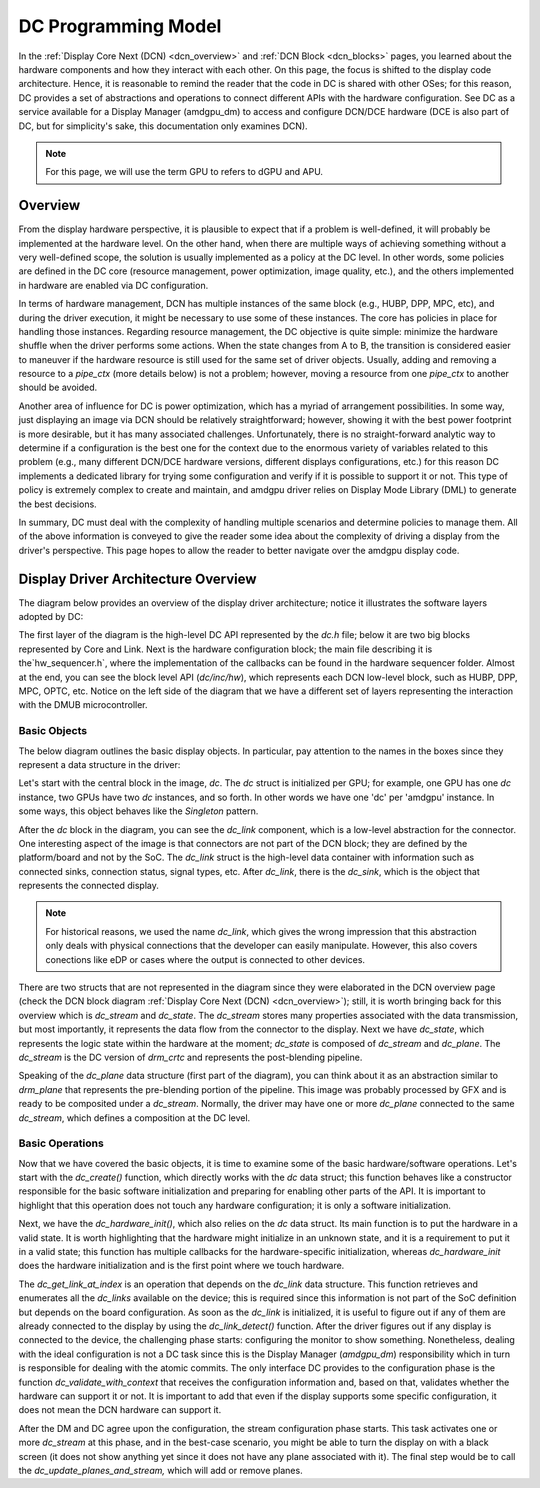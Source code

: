 ====================
DC Programming Model
====================

In the :ref:`Display Core Next (DCN) <dcn_overview>` and :ref:`DCN Block
<dcn_blocks>` pages, you learned about the hardware components and how they
interact with each other. On this page, the focus is shifted to the display
code architecture. Hence, it is reasonable to remind the reader that the code
in DC is shared with other OSes; for this reason, DC provides a set of
abstractions and operations to connect different APIs with the hardware
configuration. See DC as a service available for a Display Manager (amdgpu_dm)
to access and configure DCN/DCE hardware (DCE is also part of DC, but for
simplicity's sake, this documentation only examines DCN).

.. note::
   For this page, we will use the term GPU to refers to dGPU and APU.

Overview
========

From the display hardware perspective, it is plausible to expect that if a
problem is well-defined, it will probably be implemented at the hardware level.
On the other hand, when there are multiple ways of achieving something without
a very well-defined scope, the solution is usually implemented as a policy at
the DC level. In other words, some policies are defined in the DC core
(resource management, power optimization, image quality, etc.), and the others
implemented in hardware are enabled via DC configuration.

In terms of hardware management, DCN has multiple instances of the same block
(e.g., HUBP, DPP, MPC, etc), and during the driver execution, it might be
necessary to use some of these instances. The core has policies in place for
handling those instances. Regarding resource management, the DC objective is
quite simple: minimize the hardware shuffle when the driver performs some
actions. When the state changes from A to B, the transition is considered
easier to maneuver if the hardware resource is still used for the same set of
driver objects. Usually, adding and removing a resource to a `pipe_ctx` (more
details below) is not a problem; however, moving a resource from one `pipe_ctx`
to another should be avoided.

Another area of influence for DC is power optimization, which has a myriad of
arrangement possibilities. In some way, just displaying an image via DCN should
be relatively straightforward; however, showing it with the best power
footprint is more desirable, but it has many associated challenges.
Unfortunately, there is no straight-forward analytic way to determine if a
configuration is the best one for the context due to the enormous variety of
variables related to this problem (e.g., many different DCN/DCE hardware
versions, different displays configurations, etc.) for this reason DC
implements a dedicated library for trying some configuration and verify if it
is possible to support it or not. This type of policy is extremely complex to
create and maintain, and amdgpu driver relies on Display Mode Library (DML) to
generate the best decisions.

In summary, DC must deal with the complexity of handling multiple scenarios and
determine policies to manage them. All of the above information is conveyed to
give the reader some idea about the complexity of driving a display from the
driver's perspective. This page hopes to allow the reader to better navigate
over the amdgpu display code.

Display Driver Architecture Overview
====================================

The diagram below provides an overview of the display driver architecture;
notice it illustrates the software layers adopted by DC:

.. kernel-figure:: dc-components.svg

The first layer of the diagram is the high-level DC API represented by the
`dc.h` file; below it are two big blocks represented by Core and Link. Next is
the hardware configuration block; the main file describing it is
the`hw_sequencer.h`, where the implementation of the callbacks can be found in
the hardware sequencer folder. Almost at the end, you can see the block level
API (`dc/inc/hw`), which represents each DCN low-level block, such as HUBP,
DPP, MPC, OPTC, etc. Notice on the left side of the diagram that we have a
different set of layers representing the interaction with the DMUB
microcontroller.

Basic Objects
-------------

The below diagram outlines the basic display objects. In particular, pay
attention to the names in the boxes since they represent a data structure in
the driver:

.. kernel-figure:: dc-arch-overview.svg

Let's start with the central block in the image, `dc`. The `dc` struct is
initialized per GPU; for example, one GPU has one `dc` instance, two GPUs have
two `dc` instances, and so forth. In other words we have one 'dc' per 'amdgpu'
instance. In some ways, this object behaves like the `Singleton` pattern.

After the `dc` block in the diagram, you can see the `dc_link` component, which
is a low-level abstraction for the connector. One interesting aspect of the
image is that connectors are not part of the DCN block; they are defined by the
platform/board and not by the SoC. The `dc_link` struct is the high-level data
container with information such as connected sinks, connection status, signal
types, etc. After `dc_link`, there is the `dc_sink`, which is the object that
represents the connected display.

.. note::
   For historical reasons, we used the name `dc_link`, which gives the
   wrong impression that this abstraction only deals with physical connections
   that the developer can easily manipulate. However, this also covers
   conections like eDP or cases where the output is connected to other devices.

There are two structs that are not represented in the diagram since they were
elaborated in the DCN overview page  (check the DCN block diagram :ref:`Display
Core Next (DCN) <dcn_overview>`); still, it is worth bringing back for this
overview which is `dc_stream` and `dc_state`. The `dc_stream` stores many
properties associated with the data transmission, but most importantly, it
represents the data flow from the connector to the display. Next we have
`dc_state`, which represents the logic state within the hardware at the moment;
`dc_state` is composed of `dc_stream` and `dc_plane`. The `dc_stream` is the DC
version of `drm_crtc` and represents the post-blending pipeline.

Speaking of the `dc_plane` data structure (first part of the diagram), you can
think about it as an abstraction similar to `drm_plane` that represents the
pre-blending portion of the pipeline. This image was probably processed by GFX
and is ready to be composited under a `dc_stream`. Normally, the driver may
have one or more `dc_plane` connected to the same `dc_stream`, which defines a
composition at the DC level.

Basic Operations
----------------

Now that we have covered the basic objects, it is time to examine some of the
basic hardware/software operations. Let's start with the `dc_create()`
function, which directly works with the `dc` data struct; this function behaves
like a constructor responsible for the basic software initialization and
preparing for enabling other parts of the API. It is important to highlight
that this operation does not touch any hardware configuration; it is only a
software initialization.

Next, we have the `dc_hardware_init()`, which also relies on the `dc` data
struct. Its main function is to put the hardware in a valid state. It is worth
highlighting that the hardware might initialize in an unknown state, and it is
a requirement to put it in a valid state; this function has multiple callbacks
for the hardware-specific initialization, whereas `dc_hardware_init` does the
hardware initialization and is the first point where we touch hardware.

The `dc_get_link_at_index` is an operation that depends on the `dc_link` data
structure. This function retrieves and enumerates all the `dc_links` available
on the device; this is required since this information is not part of the SoC
definition but depends on the board configuration. As soon as the `dc_link` is
initialized, it is useful to figure out if any of them are already connected to
the display by using the `dc_link_detect()` function. After the driver figures
out if any display is connected to the device, the challenging phase starts:
configuring the monitor to show something. Nonetheless, dealing with the ideal
configuration is not a DC task since this is the Display Manager (`amdgpu_dm`)
responsibility which in turn is responsible for dealing with the atomic
commits. The only interface DC provides to the configuration phase is the
function `dc_validate_with_context` that receives the configuration information
and, based on that, validates whether the hardware can support it or not. It is
important to add that even if the display supports some specific configuration,
it does not mean the DCN hardware can support it.

After the DM and DC agree upon the configuration, the stream configuration
phase starts. This task activates one or more `dc_stream` at this phase, and in
the best-case scenario, you might be able to turn the display on with a black
screen (it does not show anything yet since it does not have any plane
associated with it). The final step would be to call the
`dc_update_planes_and_stream,` which will add or remove planes.

